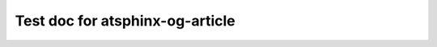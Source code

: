 .. og-article::
   :published_time: 2023-05-07

.. og-article::
   :modified_time: 2023-05-08

.. og-article::

Test doc for atsphinx-og-article
================================
